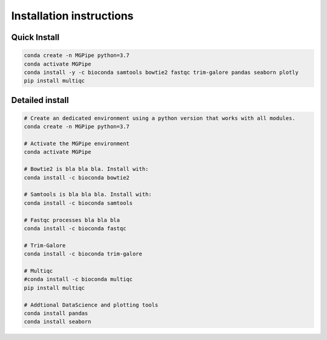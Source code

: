 .. _documenting:
===============================
Installation instructions
===============================

Quick Install 
--------------------------------

.. code-block:: bash

    conda create -n MGPipe python=3.7
    conda activate MGPipe
    conda install -y -c bioconda samtools bowtie2 fastqc trim-galore pandas seaborn plotly
    pip install multiqc


Detailed install
--------------------------------
.. code-block:: bash

  # Create an dedicated environment using a python version that works with all modules.
  conda create -n MGPipe python=3.7

  # Activate the MGPipe environment
  conda activate MGPipe

  # Bowtie2 is bla bla bla. Install with:
  conda install -c bioconda bowtie2

  # Samtools is bla bla bla. Install with:
  conda install -c bioconda samtools

  # Fastqc processes bla bla bla
  conda install -c bioconda fastqc

  # Trim-Galore 
  conda install -c bioconda trim-galore

  # Multiqc 
  #conda install -c bioconda multiqc
  pip install multiqc

  # Addtional DataScience and plotting tools
  conda install pandas 
  conda install seaborn

